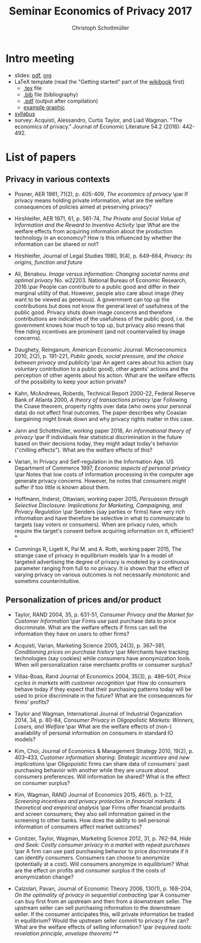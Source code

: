 #+TITLE: Seminar Economics of Privacy 2017
#+AUTHOR: Christoph Schottmüller

* Intro meeting

- slides: [[https://github.com/schottmueller/seminarprivacy/files/1231301/seminarPrivacySlides.pdf][pdf]], [[./seminarPrivacySlides.org][org]]
- LaTeX template (read the "Getting started" part of the [[https://en.wikibooks.org/wiki/LaTeX][wikibook]] first)
  - [[https://schottmueller.github.io/teaching/LaTeXTemplate.tex][.tex]] file
  - [[https://schottmueller.github.io/teaching/privacy.bib][.bib]] file (bibliography)
  - [[https://github.com/schottmueller/seminarprivacy/files/1231308/LaTeXTemplate.pdf][.pdf]] (output after compilation)
  - [[https://schottmueller.github.io/teaching/Vprime.png][example graphic]]
- [[http://kurser.ku.dk/course/a%c3%98kk08321u/2017-2018][syllabus]]
- survey: Acquisti, Alessandro, Curtis Taylor, and Liad Wagman. "The economics of privacy." Journal of Economic Literature 54.2 (2016): 442-492.

* List of papers

** Privacy in various contexts

- Posner, AER 1981, 71(2), p. 405-409, /The economics of privacy/ \par If privacy means holding private information, what are the welfare consequences of policies aimed at preserving privacy?

- Hirshleifer, AER 1971, 61, p. 561-74, /The Private and Social Value of Information and the Reward to Inventive Activity/ \par What are the welfare effects from acquiring information about the production technology in an economcy? How is this influenced by whether the information can be shared or not? 

- Hirshleifer, Journal  of  Legal  Studies  1980, 9(4), p. 649-664, /Privacy:  Its  origins,  function  and  future/ 

- Ali, Bénabou. /Image versus information: Changing societal norms and optimal privacy/ No. w22203. National Bureau of Economic Research, 2016.\par People can contribute to a public good and differ in their marginal utility of that. However, people also care about image (they want to be viewed as generous). A government can top up the contributions but does not know the general level of usefulness of the public good. Privacy shuts down image concerns and therefore contributions are indicative of the usefulness of the public good, i.e. the government knows how much to top up, but privacy also means that free riding incentives are prominent (and not countervailed by image concerns). 

- Daughety, Reinganum, American Economic Journal: Microeconomics 2010, 2(2), p. 191-221, /Public goods, social pressure, and the choice between privacy and publicity/ \par An agent cares about his action (say voluntary contribution to a public good), other agents' actions and the perception of other agents about his action. What are the welfare effects of the possibility to keep your action private? 

- Kahn,  McAndrews,  Roberds, Technical Report 2000-22, Federal Reserve Bank of Atlanta 2000,  /A theory of transactions privacy/ \par Following the Coase theorem, property rights over data (who owns your personal data) do not affect final outcomes. The paper describes why Coasian bargaining might break down and why privacy rights matter in this case.

- Jann and Schottmüller, working paper 2016, /An informational theory of privacy/ \par If individuals fear statistical discrimination in the future based on their decisions today, they might adapt today's behavior ("chilling effects"). What are the welfare effects of this?

- Varian, In Privacy and Self-regulation in the Information Age. US Department of Commerce 1997,    /Economic aspects of personal privacy/ \par Notes that low costs of information processing in the computer age generate privacy concerns. However, he notes that consumers might suffer if too little is known about them.

- Hoffmann, Inderst,  Ottaviani, working paper 2015, /Persuasion through Selective Disclosure: Implications for Marketing, Campaigning, and Privacy Regulation/ \par Senders (say parties or firms) have very rich information and have therefore be selective in what to communicate to targets (say voters or consumers). When are privacy rules, which require the target's consent before acquiring information on it, efficient? *

- Cummings R, Ligett K, Pai M. and A. Roth, working paper 2015, The strange case of privacy in equilibrium models \par In a model of targeted advertising the degree of privacy is modeled by a continuous parameter ranging from full to no privacy. It is shown that the effect of varying privacy on various outcomes is not necessarily monotonic and sometims counterintuitive.

** Personalization of prices and/or product

- Taylor, RAND 2004, 35, p. 631-51, /Consumer Privacy and the Market for Customer Information/ \par Firms use past purchase data to price discriminate. What are the welfare effects if firms can sell the information they have on users to other firms?

- Acquisti,  Varian, Marketing  Science 2005, 24(3), p.  367–381,  /Conditioning prices  on  purchase  history/ \par Merchants have tracking technologies (say cookies) while consumers have anonymization tools. When will personalization raise merchants profits or consumer surplus?

- Villas-Boas, Rand Journal of Economics 2004, 35(3), p.  486–501, /Price cycles in markets with customer recognition/ \par How do consumers behave today if they expect that their purchasing patterns today will be used to price discriminate in the future? What are the consequences for firms' profits?

- Taylor and Wagman, International Journal of Industrial Organization 2014, 34, p. 80-84, /Consumer Privacy in Oligopolistic Markets: Winners, Losers, and Welfare/ \par What are the welfare effects of (non-) availability of personal information on consumers in standard IO models?

- Kim, Choi, Journal of Economics & Management Strategy 2010,  19(2), p. 403–433,  /Customer information sharing:  Strategic incentives and new implications/ \par Oligopoistic firms can share data of consumers' past purchasing behavior with another while they are unsure about consumers preferences. Will information be shared? What is the effect on consumer surplus?

- Kim,  Wagman, RAND Journal of Economics 2015, 46(1), p. 1–22, /Screening incentives and privacy protection in financial markets: A theoretical and empirical analysis/  \par Firms offer financial products and screen consumers; they also sell information gained in the screening to other banks. How does the ability to sell personal information of consumers affect market outcomes?

- Conitzer, Taylor, Wagman, Marketing Science 2012, 31, p. 762-94, /Hide and Seek: Costly consumer privacy in a market with repeat purchases/ \par A firm can use past purchasing behavior to price discriminate if it can identify consumers. Consumers can choose to anonymize (potentially at a cost). Will consumers anonymize in equilibrium? What are the effect on profits and consumer surplus if the costs of anonymization change?

- Calzolari, Pavan, Journal of Economic Theory 2006, 130(1), p. 168–204, /On the optimality of privacy in sequential contracting/  \par A consumer can buy first from an upstream and then from a downstream seller. The upstream seller can sell purchasing information to the downstream seller. If the consumer anticipates this, will private information be traded in equilibrium? Would the upstream seller commit to privacy if he can? What are the welfare effects of selling information? \par  /(required tools: revelation principle, envelope theorem)/ **
